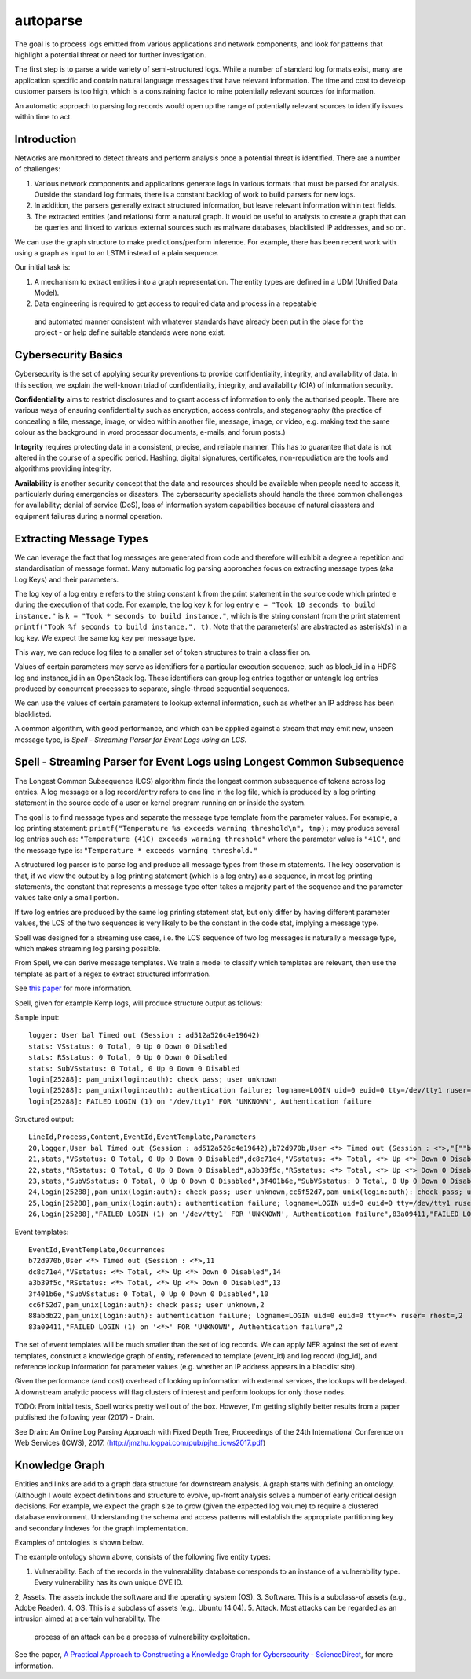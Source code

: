 autoparse
=========

The goal is to process logs emitted from various applications and network components, 
and look for patterns that highlight a potential threat or need for further investigation.

The first step is to parse a wide variety of semi-structured logs. While a number of 
standard log formats exist, many are application specific and contain natural language 
messages that have relevant information. The time and cost to develop customer parsers 
is too high, which is a constraining factor to mine potentially relevant sources for 
information.

An automatic approach to parsing log records would open up the range of potentially 
relevant sources to identify issues within time to act.

Introduction
------------

Networks are monitored to detect threats and perform analysis once a potential threat is
identified. There are a number of challenges:

1. Various network components and applications generate logs in various formats that must
   be parsed for analysis. Outside the standard log formats, there is a constant backlog
   of work to build parsers for new logs.
2. In addition, the parsers generally extract structured information, but leave relevant
   information within text fields.
3. The extracted entities (and relations) form a natural graph. It would be useful to
   analysts to create a graph that can be queries and linked to various external sources
   such as malware databases, blacklisted IP addresses, and so on.

We can use the graph structure to make predictions/perform inference. For example, there
has been recent work with using a graph as input to an LSTM instead of a plain sequence.

Our initial task is:

1. A mechanism to extract entities into a graph representation. The entity types are defined
   in a UDM (Unified Data Model).
2. Data engineering is required to get access to required data and process in a repeatable
  and automated manner consistent with whatever standards have already been put in the place
  for the project - or help define suitable standards were none exist.


Cybersecurity Basics
--------------------

Cybersecurity is the set of applying security preventions to provide confidentiality,
integrity, and availability of data. In this section, we explain the well-known triad of
confidentiality, integrity, and availability (CIA) of information security.

**Confidentiality** aims to restrict disclosures and to grant access of information to only the
authorised people. There are various ways of ensuring confidentiality such as encryption,
access controls, and steganography (the practice of concealing a file, message, image, or
video within another file, message, image, or video, e.g. making text the same colour as the
background in word processor documents, e-mails, and forum posts.)

**Integrity** requires protecting data in a consistent, precise, and reliable manner. This has
to guarantee that data is not altered in the course of a specific period. Hashing, digital
signatures, certificates, non-repudiation are the tools and algorithms providing integrity.

**Availability** is another security concept that the data and resources should be available
when people need to access it, particularly during emergencies or disasters. The cybersecurity
specialists should handle the three common challenges for availability; denial of service (DoS),
loss of information system capabilities because of natural disasters and equipment failures
during a normal operation.


Extracting Message Types
------------------------

We can leverage the fact that log messages are generated from code and therefore will 
exhibit a degree a repetition and standardisation of message format. Many automatic log 
parsing approaches focus on extracting message types (aka Log Keys) and their parameters.

The log key of a log entry ``e`` refers to the string constant k from the print statement in
the source code which printed e during the execution of that code. For example, the log 
key ``k`` for log entry ``e = "Took 10 seconds to build instance."`` is ``k = "Took * seconds
to build instance."``, which is the string constant from the print statement
``printf("Took %f seconds to build instance.", t)``. Note that the parameter(s) are abstracted
as asterisk(s) in a log key. We expect the same log key per message type.

This way, we can reduce log files to a smaller set of token structures to train a classifier on.

Values of certain parameters may serve as identifiers for a particular execution sequence, 
such as block_id in a HDFS log and instance_id in an OpenStack log. These identifiers can 
group log entries together or untangle log entries produced by concurrent processes to 
separate, single-thread sequential sequences.

We can use the values of certain parameters to lookup external information, such as whether 
an IP address has been blacklisted.

A common algorithm, with good performance, and which can be applied against a stream that 
may emit new, unseen message type, is *Spell - Streaming Parser for Event Logs using an LCS.*


Spell - Streaming Parser for Event Logs using Longest Common Subsequence
------------------------------------------------------------------------

The Longest Common Subsequence (LCS) algorithm finds the longest common subsequence of 
tokens across log entries. A log message or a log record/entry refers to one line in the log 
file, which is produced by a log printing statement in the source code of a user or kernel 
program running on or inside the system.

The goal is to find message types and separate the message type template from the parameter 
values. For example, a log printing statement: ``printf("Temperature %s exceeds warning threshold\n", tmp);``
may produce several log entries such as: ``"Temperature (41C) exceeds warning threshold"``
where the parameter value is ``"41C"``, and the message type is: ``"Temperature * exceeds warning threshold."``

A structured log parser is to parse log and produce all message types from those m statements. 
The key observation is that, if we view the output by a log printing statement (which is a 
log entry) as a sequence, in most log printing statements, the constant that represents a 
message type often takes a majority part of the sequence and the parameter values take only 
a small portion.

If two log entries are produced by the same log printing statement stat, but only differ by 
having different parameter values, the LCS of the two sequences is very likely to be the 
constant in the code stat, implying a message type.

Spell was designed for a streaming use case, i.e. the LCS sequence of two log messages is 
naturally a message type, which makes streaming log parsing possible.

From Spell, we can derive message templates. We train a model to classify which templates 
are relevant, then use the template as part of a regex to extract structured information.

See `this paper <https://www.cs.utah.edu/~lifeifei/papers/spell.pdf>`_ for more information.

Spell, given for example Kemp logs, will produce structure output as follows:

Sample input:

::

    logger: User bal Timed out (Session : ad512a526c4e19642)
    stats: VSstatus: 0 Total, 0 Up 0 Down 0 Disabled
    stats: RSstatus: 0 Total, 0 Up 0 Down 0 Disabled
    stats: SubVSstatus: 0 Total, 0 Up 0 Down 0 Disabled
    login[25288]: pam_unix(login:auth): check pass; user unknown
    login[25288]: pam_unix(login:auth): authentication failure; logname=LOGIN uid=0 euid=0 tty=/dev/tty1 ruser= rhost=
    login[25288]: FAILED LOGIN (1) on '/dev/tty1' FOR 'UNKNOWN', Authentication failure

Structured output:

::

    LineId,Process,Content,EventId,EventTemplate,Parameters
    20,logger,User bal Timed out (Session : ad512a526c4e19642),b72d970b,User <*> Timed out (Session : <*>,"[""bal"",""ad512a526c4e19642""]"
    21,stats,"VSstatus: 0 Total, 0 Up 0 Down 0 Disabled",dc8c71e4,"VSstatus: <*> Total, <*> Up <*> Down 0 Disabled","[0,0,0]"
    22,stats,"RSstatus: 0 Total, 0 Up 0 Down 0 Disabled",a3b39f5c,"RSstatus: <*> Total, <*> Up <*> Down 0 Disabled","[0,0,0]"
    23,stats,"SubVSstatus: 0 Total, 0 Up 0 Down 0 Disabled",3f401b6e,"SubVSstatus: 0 Total, 0 Up 0 Down 0 Disabled","[0,0,0]"
    24,login[25288],pam_unix(login:auth): check pass; user unknown,cc6f52d7,pam_unix(login:auth): check pass; user unknown,"[]"
    25,login[25288],pam_unix(login:auth): authentication failure; logname=LOGIN uid=0 euid=0 tty=/dev/tty1 ruser= rhost=,88abdb22,pam_unix(login:auth): authentication failure; logname=LOGIN uid=0 euid=0 tty=<*> ruser= rhost=,"[""/dev/tty1""]"
    26,login[25288],"FAILED LOGIN (1) on '/dev/tty1' FOR 'UNKNOWN', Authentication failure",83a09411,"FAILED LOGIN (1) on '<*>' FOR 'UNKNOWN', Authentication failure","[1]"

Event templates:

::

    EventId,EventTemplate,Occurrences
    b72d970b,User <*> Timed out (Session : <*>,11
    dc8c71e4,"VSstatus: <*> Total, <*> Up <*> Down 0 Disabled",14
    a3b39f5c,"RSstatus: <*> Total, <*> Up <*> Down 0 Disabled",13
    3f401b6e,"SubVSstatus: 0 Total, 0 Up 0 Down 0 Disabled",10
    cc6f52d7,pam_unix(login:auth): check pass; user unknown,2
    88abdb22,pam_unix(login:auth): authentication failure; logname=LOGIN uid=0 euid=0 tty=<*> ruser= rhost=,2
    83a09411,"FAILED LOGIN (1) on '<*>' FOR 'UNKNOWN', Authentication failure",2


The set of event templates will be much smaller than the set of log records. We can apply
NER against the set of event templates, construct a knowledge graph of entity, referenced
to template (event_id) and log record (log_id), and reference lookup information for
parameter values (e.g. whether an IP address appears in a blacklist site).

Given the performance (and cost) overhead of looking up information with external services,
the lookups will be delayed. A downstream analytic process will flag clusters of interest and
perform lookups for only those nodes.

TODO: From initial tests, Spell works pretty well out of the box. However, I'm getting slightly
better results from a paper published the following year (2017) - Drain.

See Drain: An Online Log Parsing Approach with Fixed Depth Tree, Proceedings of the 24th
International Conference on Web Services (ICWS), 2017. (http://jmzhu.logpai.com/pub/pjhe_icws2017.pdf)

Knowledge Graph
---------------

Entities and links are add to a graph data structure for downstream analysis. A graph starts with
defining an ontology. (Although I would expect definitions and structure to evolve, up-front analysis
solves a number of early critical design decisions. For example, we expect the graph size to grow
(given the expected log volume) to require a clustered database environment. Understanding the schema
and access patterns will establish the appropriate partitioning key and secondary indexes for the
graph implementation.

Examples of ontologies is shown below.

.. image:: images/cysec_knowledge_graph.jpg

.. image:: images/cysec_ontology.jpg

.. image:: images/cysec_ontology_2.jpg

The example ontology shown above, consists of the following five entity types:

1. Vulnerability. Each of the records in the vulnerability database corresponds to an instance
   of a vulnerability type. Every vulnerability has its own unique CVE ID.
2, Assets. The assets include the software and the operating system (OS).
3. Software. This is a subclass-of assets (e.g., Adobe Reader).
4. OS. This is a subclass of assets (e.g., Ubuntu 14.04).
5. Attack. Most attacks can be regarded as an intrusion aimed at a certain vulnerability. The
   process of an attack can be a process of vulnerability exploitation.

See the paper, `A Practical Approach to Constructing a Knowledge Graph for Cybersecurity -
ScienceDirect <https://www.sciencedirect.com/science/article/pii/S2095809918301097>`_, for more information.
